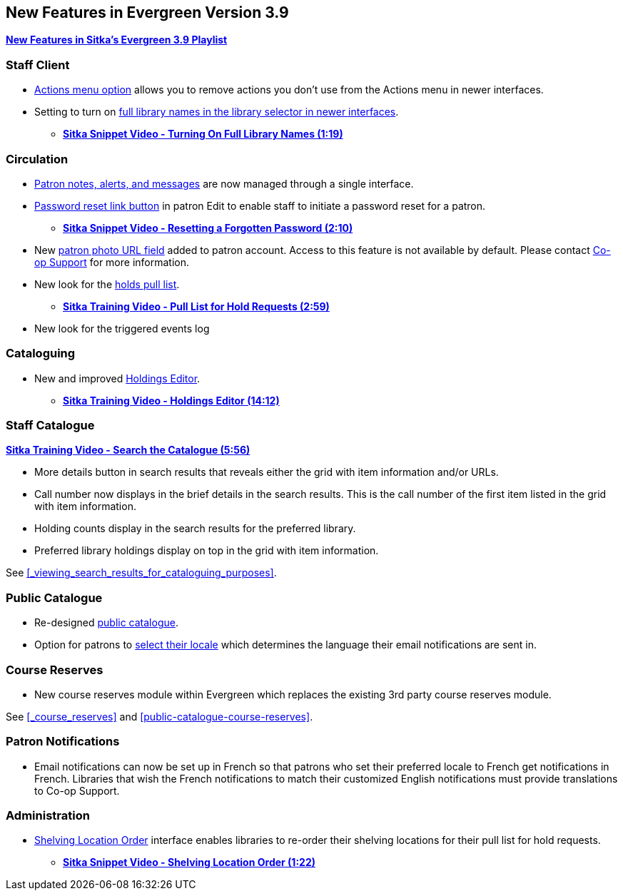 New Features in Evergreen Version 3.9
-------------------------------------

https://www.youtube.com/playlist?list=PLdwlgwBNnH4r5hUb0EkOYmSv4kLv5QaL7[*New Features in Sitka's Evergreen 3.9 Playlist*]

[[new-features-staff-client]]
Staff Client
~~~~~~~~~~~~

* xref:_manage_actions_menu[Actions menu option] allows you to remove actions you don't use 
from the Actions menu in newer interfaces.
* Setting to turn on 
xref:_include_full_library_names_in_library_selector[full library names in the library selector in 
newer interfaces].
** link:https://youtu.be/pgDPRt3J-MM[*Sitka Snippet Video - Turning On Full Library Names (1:19)*]

[[new-features-circulation]]
Circulation
~~~~~~~~~~~

* xref:_patron_notes[Patron notes, alerts, and messages] are now managed through a single interface.
* xref:_resetting_a_patron_password[Password reset link button] in patron Edit to enable staff 
to initiate a password reset for a patron.
** link:https://youtu.be/WNQwt2zXxOY[*Sitka Snippet Video - Resetting a Forgotten Password (2:10)*]
* New xref:_patron_account_fields[patron photo URL field] added to patron account.  Access to this feature 
is not available by default.  
Please contact https://bc.libraries.coop/support/[Co-op Support] for more information.
* New look for the xref:_pull_list_for_hold_requests[holds pull list].
** link:https://youtu.be/CYmk2mwgI5E[*Sitka Training Video - Pull List for Hold Requests (2:59)*]
* New look for the triggered events log

[[new-features-cataloguing]]
Cataloguing
~~~~~~~~~~~

* New and improved xref:_holdings_editor[Holdings Editor].
** link:https://youtu.be/7WBAJ1Unz_M[*Sitka Training Video - Holdings Editor (14:12)*]

[[new-features-staff-catalogue]]
Staff Catalogue
~~~~~~~~~~~~~~~

https://youtu.be/PGiYGKJuOnU[*Sitka Training Video - Search the Catalogue (5:56)*]

* More details button in search results that reveals either the grid with item information and/or URLs.
* Call number now displays in the brief details in the search results.  This is the call number of the first item
listed in the grid with item information.
* Holding counts display in the search results for the preferred library.
* Preferred library holdings display on top in the grid with item information.

See xref:_viewing_search_results_for_cataloguing_purposes[].

[[new-features-public-catalogue]]
Public Catalogue
~~~~~~~~~~~~~~~~

* Re-designed xref:_public_catalogue[public catalogue].
* Option for patrons to xref:_personal_information[select their locale] which determines the language 
their email notifications are sent in.

[[new-features-course-reserves]]
Course Reserves
~~~~~~~~~~~~~~~

* New course reserves module within Evergreen which replaces the existing 3rd party course reserves module.

See xref:_course_reserves[] and xref:public-catalogue-course-reserves[].

[[new-features-patron-notifications]]
Patron Notifications
~~~~~~~~~~~~~~~~~~~~

* Email notifications can now be set up in French so that patrons who set their preferred locale to French get 
notifications in French.  Libraries that wish the French notifications to match
their customized English notifications must provide translations to Co-op Support.

[[new-features-administration]]
Administration
~~~~~~~~~~~~~~

* xref:_shelving_location_order[Shelving Location Order] interface enables libraries to re-order 
their shelving locations for their pull list for hold requests.
** https://youtu.be/hjcLkDG2IFM[*Sitka Snippet Video - Shelving Location Order (1:22)*]
